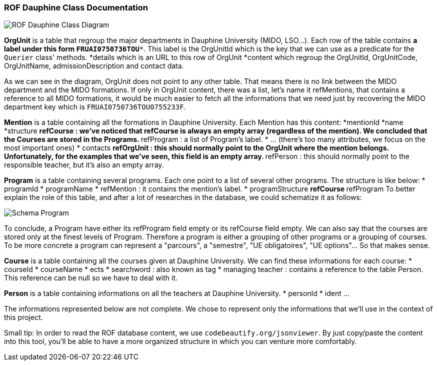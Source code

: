 ﻿=== ROF  Dauphine Class Documentation 

image::../Doc/Diagrams/ROFDauphineClassDiagram.svg[ROF Dauphine Class Diagram]

*OrgUnit* is a table that regroup the major departments in Dauphine University (MIDO, LSO...). Each row of the table contains 
*a label under this form `FRUAI0750736TOU******`. This label is the OrgUnitId which is the key that we can use as a predicate for the `Querier` class' methods.
*details which is an URL to this row of OrgUnit
*content which regroup the OrgUnitId, OrgUnitCode, OrgUnitName, admissionDescription and contact data.
	

As we can see in the diagram, OrgUnit does not point to any other table. That means there is no link between the MIDO department and the MIDO formations. 
If only in OrgUnit content, there was a list, let's name it refMentions, that contains a reference to all MIDO formations, it would be much easier to fetch all the informations that we need just by recovering the MIDO department key which is ``FRUAI0750736TOU0755233F``.

*Mention* is a table containing all the formations in Dauphine University. Each Mention has this content:
*mentionId
*name
*structure
** refCourse : we've noticed that refCourse is always an empty array (regardless of the mention). We concluded that the Courses are stored in the Programs.
** refProgram : a list of Program's label. 
* ... (there's too many attributes, we focus on the most important ones)
* contacts 
** refOrgUnit : this should normally point to the OrgUnit where the mention belongs. Unfortunately, for the examples that we've seen, this field is an empty array. 
** refPerson : this should normally point to the responsible teacher, but it's also an empty array.
	
*Program* is a table containing several programs. Each one point to a list of several other programs. The structure is like below:
* programId
* programName
* refMention : it contains the mention's label.
* programStructure
** refCourse 
** refProgram 
To better explain the role of this table, and after a lot of researches in the database, we could schematize it as follows: 

image::../Doc/ProgramScheme.png[Schema Program]
 
To conclude, a Program have either its refProgram field empty or its refCourse field empty. We can also say that the courses are stored only at the finest levels of Program. Therefore a program is either a grouping of other programs or a grouping of courses. To be more concrete a program can represent a "parcours", a "semestre", "UE obligatoires", "UE options"... So that makes sense. 


*Course* is a table containing all the courses given at Dauphine University. We can find these informations for each course:
* courseId
* courseName
* ects
* searchword : also known as tag
* managing teacher : contains a reference to the table Person. This reference can be null so we have to deal with it.

*Person* is a table containing informations on all the teachers at Dauphine University.
* personId
* ident 
	...

The informations represented below are not complete. We chose to represent only the informations that we'll use in the context of this project. 


Small tip: In order to read the ROF database content, we use `codebeautify.org/jsonviewer`. By just copy/paste the content into this tool, you'll be able to have a more organized structure in which you can venture more comfortably. 

